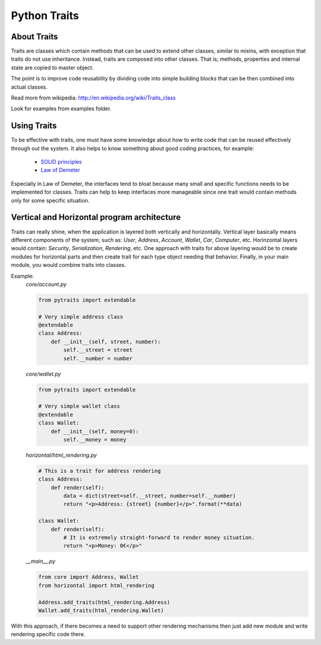 Python Traits
=============

About Traits
------------

Traits are classes which contain methods that can be used to extend
other classes, similar to mixins, with exception that traits do not use
inheritance. Instead, traits are composed into other classes. That is;
methods, properties and internal state are copied to master object.

The point is to improve code reusability by dividing code into simple
building blocks that can be then combined into actual classes.

Read more from wikipedia: http://en.wikipedia.org/wiki/Traits_class

Look for examples from examples folder.

Using Traits
------------

To be effective with traits, one must have some knowledge about how to
write code that can be reused effectively through out the system. It also
helps to know something about good coding practices, for example:

    * `SOLID principles`_
    * `Law of Demeter`_

Especially in Law of Demeter, the interfaces tend to bloat because many small
and specific functions needs to be implemented for classes. Traits can help to
keep interfaces more manageable since one trait would contain methods only for
some specific situation.

Vertical and Horizontal program architecture
--------------------------------------------

Traits can really shine, when the application is layered both vertically and
horizontally. Vertical layer basically means different components of the system,
such as: `User`, `Address`, `Account`, `Wallet`, `Car`, `Computer`, etc.
Horinzontal layers would contain: `Security`, `Serialization`, `Rendering`, etc.
One approach with traits for above layering would be to create modules for
horizontal parts and then create trait for each type object needing that
behavior. Finally, in your main module, you would combine traits into classes.

Example:
    `core/account.py`

    .. code:: python

        from pytraits import extendable

        # Very simple address class
        @extendable
        class Address:
            def __init__(self, street, number):
                self.__street = street
                self.__number = number

    `core/wallet.py`

    .. code:: python

        from pytraits import extendable

        # Very simple wallet class
        @extendable
        class Wallet:
            def __init__(self, money=0):
                self.__money = money

    `horizontal/html_rendering.py`

    .. code:: python

        # This is a trait for address rendering
        class Address:
            def render(self):
                data = dict(street=self.__street, number=self.__number)
                return "<p>Address: {street} {number}</p>".format(**data)

        class Wallet:
            def render(self):
                # It is extremely straight-forward to render money situation.
                return "<p>Money: 0€</p>"

    `__main__.py`

    .. code:: python

        from core import Address, Wallet
        from horizontal import html_rendering

        Address.add_traits(html_rendering.Address)
        Wallet.add_traits(html_rendering.Wallet)

With this approach, if there becomes a need to support other rendering mechanisms
then just add new module and write rendering specific code there.

.. _SOLID principles: https://en.wikipedia.org/wiki/SOLID_(object-oriented_design)
.. _Law of Demeter: https://en.wikipedia.org/wiki/Law_of_Demeter
